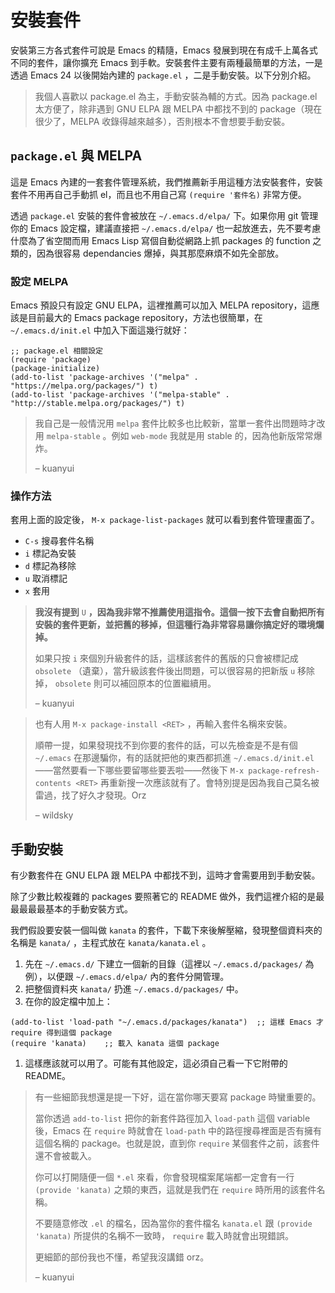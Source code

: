 * 安裝套件
安裝第三方各式套件可說是 Emacs 的精隨，Emacs 發展到現在有成千上萬各式不同的套件，讓你擴充 Emacs 到手軟。安裝套件主要有兩種最簡單的方法，一是透過 Emacs 24 以後開始內建的 =package.el= ，二是手動安裝。以下分別介紹。

#+BEGIN_QUOTE
我個人喜歡以 package.el 為主，手動安裝為輔的方式。因為 package.el 太方便了，除非遇到 GNU ELPA 跟 MELPA 中都找不到的 package（現在很少了，MELPA 收錄得越來越多），否則根本不會想要手動安裝。

#+END_QUOTE

** =package.el= 與 MELPA
這是 Emacs 內建的一套套件管理系統，我們推薦新手用這種方法安裝套件，安裝套件不用再自己手動抓 el，而且也不用自己寫 =(require '套件名)= 非常方便。

透過 =package.el= 安裝的套件會被放在 =~/.emacs.d/elpa/= 下。如果你用 git 管理你的 Emacs 設定檔，建議直接把 =~/.emacs.d/elpa/= 也一起放進去，先不要考慮什麼為了省空間而用 Emacs Lisp 寫個自動從網路上抓 packages 的 function 之類的，因為很容易 dependancies 爆掉，與其那麼麻煩不如先全部放。

*** 設定 MELPA
Emacs 預設只有設定 GNU ELPA，這裡推薦可以加入 MELPA repository，這應該是目前最大的 Emacs package repository，方法也很簡單，在 =~/.emacs.d/init.el= 中加入下面這幾行就好：

#+BEGIN_SRC elisp
;; package.el 相關設定
(require 'package)
(package-initialize)
(add-to-list 'package-archives '("melpa" . "https://melpa.org/packages/") t)
(add-to-list 'package-archives '("melpa-stable" . "http://stable.melpa.org/packages/") t)
#+END_SRC

#+BEGIN_QUOTE
我自己是一般情況用 =melpa= 套件比較多也比較新，當單一套件出問題時才改用 =melpa-stable= 。例如 =web-mode= 我就是用 stable 的，因為他新版常常爆炸。

-- kuanyui
#+END_QUOTE


*** 操作方法
套用上面的設定後， =M-x package-list-packages= 就可以看到套件管理畫面了。

- =C-s= 搜尋套件名稱
- =i= 標記為安裝
- =d= 標記為移除
- =u= 取消標記
- =x= 套用

#+BEGIN_QUOTE
*我沒有提到* =U= *，因為我非常不推薦使用這指令。這個一按下去會自動把所有安裝的套件更新，並把舊的移掉，但這種行為非常容易讓你搞定好的環境爛掉。*

如果只按 =i= 來個別升級套件的話，這樣該套件的舊版的只會被標記成 =obsolete= （遺棄），當升級該套件後出問題，可以很容易的把新版 =u= 移除掉， =obsolete= 則可以補回原本的位置繼續用。

-- kuanyui

#+END_QUOTE
#+BEGIN_QUOTE

也有人用 =M-x package-install <RET>= ，再輸入套件名稱來安裝。

順帶一提，如果發現找不到你要的套件的話，可以先檢查是不是有個 =~/.emacs= 在那邊騙你，有的話就把他的東西都抓進 =~/.emacs.d/init.el= ——當然要看一下哪些要留哪些要丟啦——然後下 =M-x package-refresh-contents <RET>= 再重新搜一次應該就有了。會特別提是因為我自己莫名被雷過，找了好久才發現。Orz

-- wildsky

#+END_QUOTE

** 手動安裝
有少數套件在 GNU ELPA 跟 MELPA 中都找不到，這時才會需要用到手動安裝。

除了少數比較複雜的 packages 要照著它的 README 做外，我們這裡介紹的是最最最最最基本的手動安裝方式。

我們假設要安裝一個叫做 =kanata= 的套件，下載下來後解壓縮，發現整個資料夾的名稱是 =kanata/= ，主程式放在 =kanata/kanata.el= 。

1. 先在 =~/.emacs.d/= 下建立一個新的目錄（這裡以 =~/.emacs.d/packages/= 為例），以便跟 =~/.emacs.d/elpa/= 內的套件分開管理。
2. 把整個資料夾 =kanata/= 扔進 =~/.emacs.d/packages/= 中。
3. 在你的設定檔中加上：
#+BEGIN_SRC elisp
(add-to-list 'load-path "~/.emacs.d/packages/kanata")  ;; 這樣 Emacs 才 require 得到這個 package
(require 'kanata)    ;; 載入 kanata 這個 package
#+END_SRC

4. 這樣應該就可以用了。可能有其他設定，這必須自己看一下它附帶的 README。

#+BEGIN_QUOTE
有一些細節我想還是提一下好，這在當你哪天要寫 package 時蠻重要的。

當你透過 =add-to-list= 把你的新套件路徑加入 =load-path= 這個 variable 後，Emacs 在 =require= 時就會在 =load-path= 中的路徑搜尋裡面是否有擁有這個名稱的 package。也就是說，直到你 =require= 某個套件之前，該套件還不會被載入。

你可以打開隨便一個 =*.el= 來看，你會發現檔案尾端都一定會有一行 =(provide 'kanata)= 之類的東西，這就是我們在 =require= 時所用的該套件名稱。

不要隨意修改 =.el= 的檔名，因為當你的套件檔名 =kanata.el= 跟 =(provide 'kanata)= 所提供的名稱不一致時， =require= 載入時就會出現錯誤。

更細節的部份我也不懂，希望我沒講錯 orz。

-- kuanyui
#+END_QUOTE

